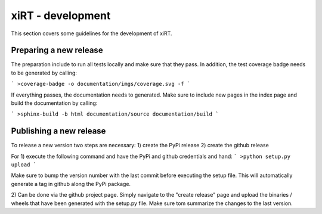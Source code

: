 xiRT - development
===================

This section covers some guidelines for the development of xiRT.

Preparing a new release
***********************
The preparation include to run all tests locally and make sure that they pass. In addition,
the test coverage badge needs to be generated by calling:

```
>coverage-badge -o documentation/imgs/coverage.svg -f
```

If everything passes, the documentation needs to generated. Make sure to include
new pages in the index page and build the documentation by calling:

```
>sphinx-build -b html documentation/source documentation/build
```


Publishing a new release
************************
To release a new version two steps are necessary:
1) create the PyPi release
2) create the github release

For 1) execute the following command and have the PyPi and github credentials and hand:
```
>python setup.py upload
```

Make sure to bump the version number with the last commit before executing the setup file. This will
automatically generate a tag in github along the PyPi package.

2) Can be done via the github project page. Simply navigate to the "create release" page and upload
the binaries / wheels that have been generated with the setup.py file. Make sure tom summarize the
changes to the last version.